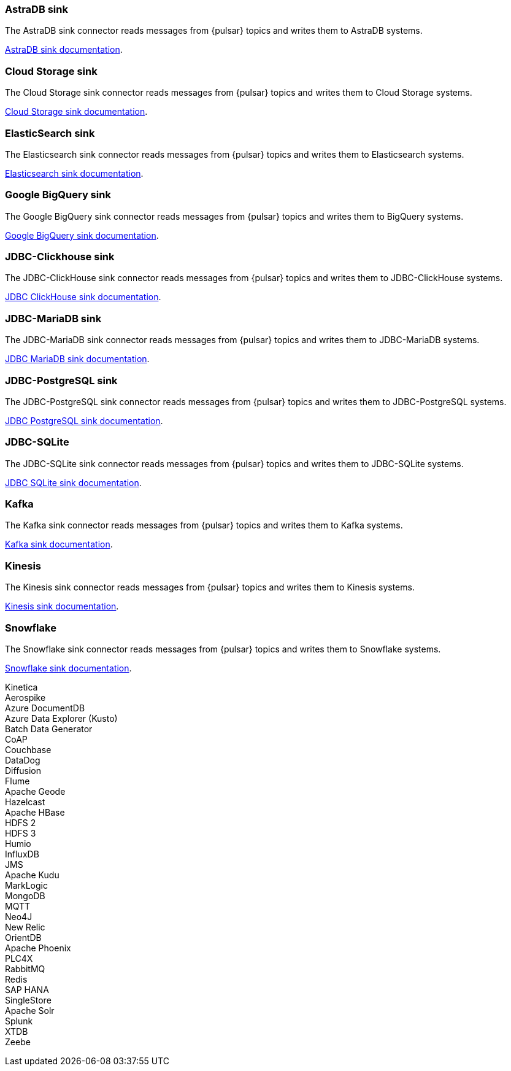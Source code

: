 // tag::production[]
[#astradb-sink]
=== AstraDB sink

The AstraDB sink connector reads messages from {pulsar} topics and writes them to AstraDB systems.

xref:connectors/sinks/astra-db.adoc[AstraDB sink documentation].

[#cloudstorage-sink]
=== Cloud Storage sink

The Cloud Storage sink connector reads messages from {pulsar} topics and writes them to Cloud Storage systems.

xref:connectors/sinks/cloud-storage.adoc[Cloud Storage sink documentation].

[#elasticsearch-sink]
=== ElasticSearch sink

The Elasticsearch sink connector reads messages from {pulsar} topics and writes them to Elasticsearch systems.

xref:connectors/sinks/elastic-search.adoc[Elasticsearch sink documentation].

[#bigquery-sink]
=== Google BigQuery sink

The Google BigQuery sink connector reads messages from {pulsar} topics and writes them to BigQuery systems.

xref:connectors/sinks/google-bigquery.adoc[Google BigQuery sink documentation].

[#jdbc-clickhouse-sink]
=== JDBC-Clickhouse sink

The JDBC-ClickHouse sink connector reads messages from {pulsar} topics and writes them to JDBC-ClickHouse systems.

xref:connectors/sinks/jdbc-clickhouse.adoc[JDBC ClickHouse sink documentation].

[#jdbc-mariadb-sink]
=== JDBC-MariaDB sink

The JDBC-MariaDB sink connector reads messages from {pulsar} topics and writes them to JDBC-MariaDB systems.

xref:connectors/sinks/jdbc-mariadb.adoc[JDBC MariaDB sink documentation].

[#jdbc-postgres-sink]
=== JDBC-PostgreSQL sink

The JDBC-PostgreSQL sink connector reads messages from {pulsar} topics and writes them to JDBC-PostgreSQL systems.

xref:connectors/sinks/jdbc-postgres.adoc[JDBC PostgreSQL sink documentation].

[#jdbc-sqlite-sink]
=== *JDBC-SQLite*

The JDBC-SQLite sink connector reads messages from {pulsar} topics and writes them to JDBC-SQLite systems.

xref:connectors/sinks/jdbc-sqllite.adoc[JDBC SQLite sink documentation].

[#kafka-sink]
=== *Kafka*

The Kafka sink connector reads messages from {pulsar} topics and writes them to Kafka systems.

xref:connectors/sinks/kafka.adoc[Kafka sink documentation].

[#kinesis-sink]
=== Kinesis

The Kinesis sink connector reads messages from {pulsar} topics and writes them to Kinesis systems.

xref:connectors/sinks/kinesis.adoc[Kinesis sink documentation].

[#snowflake-sink]
=== Snowflake

The Snowflake sink connector reads messages from {pulsar} topics and writes them to Snowflake systems.

xref:connectors/sinks/snowflake.adoc[Snowflake sink documentation].
// end::production[]

// tag::sink-experimental[]
Kinetica +
Aerospike +
Azure DocumentDB +
Azure Data Explorer (Kusto) +
Batch Data Generator +
CoAP +
Couchbase +
DataDog +
Diffusion +
Flume +
Apache Geode +
Hazelcast +
Apache HBase +
HDFS 2 +
HDFS 3 +
Humio +
InfluxDB +
JMS +
Apache Kudu +
MarkLogic +
MongoDB +
MQTT +
Neo4J +
New Relic +
OrientDB +
Apache Phoenix +
PLC4X +
RabbitMQ +
Redis +
SAP HANA +
SingleStore +
Apache Solr +
Splunk +
XTDB +
Zeebe +
// end::sink-experimental[]